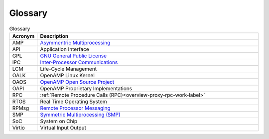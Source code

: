 ========
Glossary
========

.. csv-table:: Glossary
   :header: "Acronym", "Description"
   :widths: 20, 200

    AMP, `Asymmentric Multiprocessing <https://en.wikipedia.org/wiki/Asymmetric_multiprocessing>`_
    API, Application Interface
    GPL, `GNU General Public License <https://en.wikipedia.org/wiki/GNU_General_Public_License>`_
    IPC, `Inter-Processor Communications <https://en.wikipedia.org/wiki/Inter-process_communication>`_
    LCM,  Life-Cycle Management
    OALK, OpenAMP Linux Kernel
    OAOS, `OpenAMP Open Source Project <https://github.com/OpenAMP>`_
    OAPI, OpenAMP Proprietary Implementations
    RPC, :ref:`Remote Procedure Calls (RPC)<overview-proxy-rpc-work-label>`
    RTOS, Real Time Operating System
    RPMsg, `Remote Processor Messaging <https://en.wikipedia.org/wiki/RPMsg>`_
    SMP, `Symmetric Multiprocessing (SMP) <https://en.wikipedia.org/wiki/Symmetric_multiprocessing>`_
    SoC, System on Chip
    Virtio, Virtual Input Output
